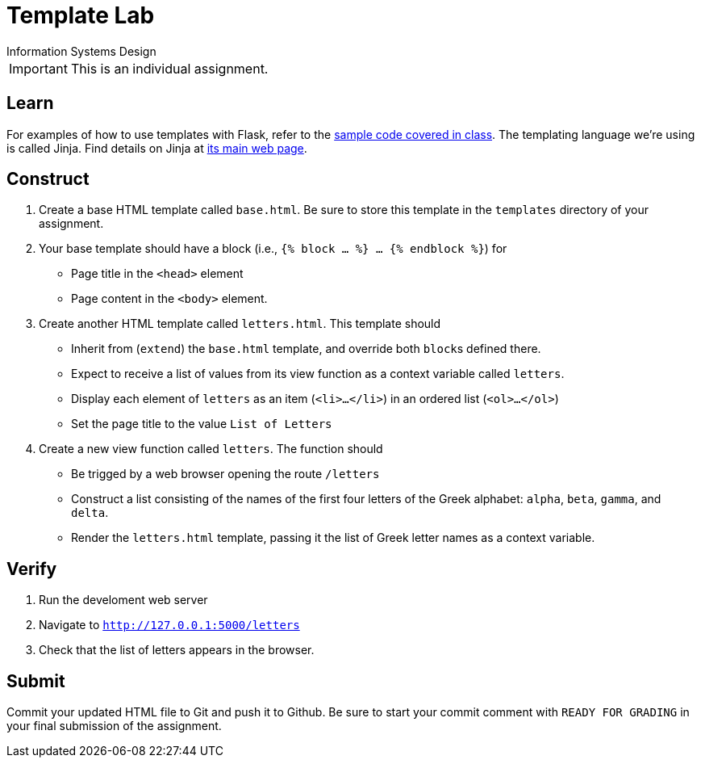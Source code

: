 = Template Lab
Information Systems Design

IMPORTANT: This is an individual assignment.

== Learn

For examples of how to use templates with Flask,
refer to the
https://github.com/tu-isd/examples[sample code covered in class].
The templating language we're using is called Jinja.
Find details on Jinja at
http://jinja.pocoo.org/[its main web page].

== Construct

. Create a base HTML template called `base.html`.
Be sure to store this template in the `templates` directory of your assignment.
. Your base template should have a block
  (i.e., `{% block ... %} ... {% endblock %}`) for
* Page title in the `<head>` element
* Page content in the `<body>` element.
. Create another HTML template called `letters.html`.
This template should
* Inherit from (`extend`) the `base.html` template, and override both ``block``s defined there.
* Expect to receive a list of values from its view function
  as a context variable called `letters`.
* Display each element of `letters` as an item (`<li>...</li>`)
  in an ordered list (`<ol>...</ol>`)
* Set the page title to the value `List of Letters`
. Create a new view function called `letters`.
The function should
* Be trigged by a web browser opening the route `/letters`
* Construct a list consisting of the names of the first four letters
  of the Greek alphabet: `alpha`, `beta`, `gamma`, and `delta`.
* Render the `letters.html` template,
  passing it the list of Greek letter names as a context variable.

== Verify

. Run the develoment web server
. Navigate to `http://127.0.0.1:5000/letters`
. Check that the list of letters appears in the browser.


== Submit

Commit your updated HTML file to Git and push it to Github.
Be sure to start your commit comment with `READY FOR GRADING`
in your final submission of the assignment.
